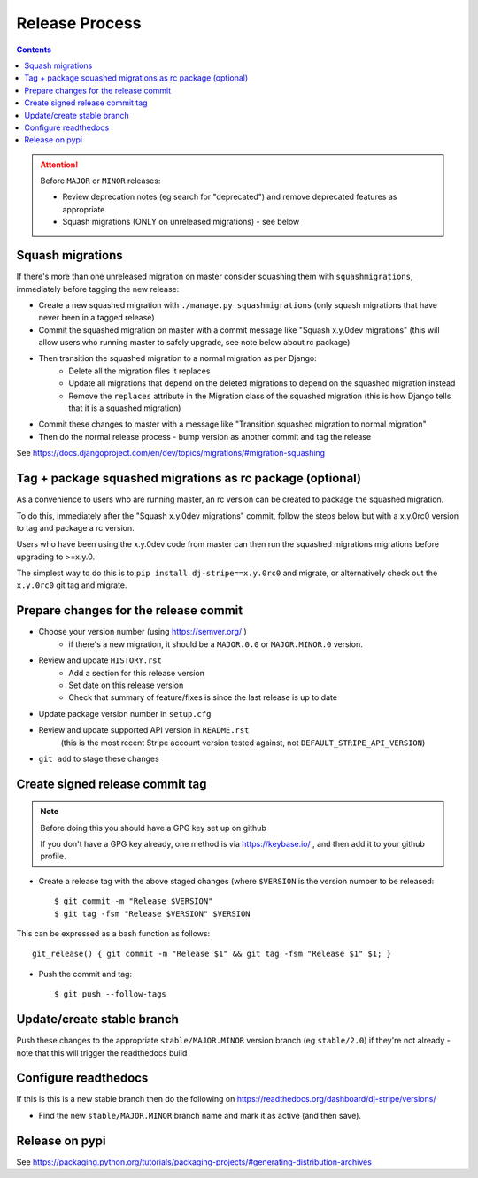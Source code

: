 Release Process
===============

.. contents::


.. Attention:: Before ``MAJOR`` or ``MINOR`` releases:

	* Review deprecation notes (eg search for "deprecated") and remove deprecated features as appropriate
	* Squash migrations (ONLY on unreleased migrations) - see below

.. _squash_migrations:

Squash migrations
-----------------

If there's more than one unreleased migration on master consider squashing them with ``squashmigrations``,
immediately before tagging the new release:

* Create a new squashed migration with ``./manage.py squashmigrations`` (only squash migrations that have never been in a tagged release)
* Commit the squashed migration on master with a commit message like "Squash x.y.0dev migrations" (this will allow users who running master to safely upgrade, see note below about rc package)
* Then transition the squashed migration to a normal migration as per Django:
	* Delete all the migration files it replaces
	* Update all migrations that depend on the deleted migrations to depend on the squashed migration instead
	* Remove the ``replaces`` attribute in the Migration class of the squashed migration (this is how Django tells that it is a squashed migration)
* Commit these changes to master with a message like "Transition squashed migration to normal migration"
* Then do the normal release process - bump version as another commit and tag the release

See https://docs.djangoproject.com/en/dev/topics/migrations/#migration-squashing

Tag + package squashed migrations as rc package (optional)
----------------------------------------------------------

As a convenience to users who are running master, an rc version can be created to
package the squashed migration.

To do this, immediately after the "Squash x.y.0dev migrations" commit, follow the
steps below but with a x.y.0rc0 version to tag and package a rc version.

Users who have been using the x.y.0dev code from master can then run the squashed
migrations migrations before upgrading to >=x.y.0.

The simplest way to do this is to ``pip install dj-stripe==x.y.0rc0`` and migrate,
or alternatively check out the ``x.y.0rc0`` git tag and migrate.

Prepare changes for the release commit
--------------------------------------

* Choose your version number (using https://semver.org/  )
	* if there's a new migration, it should be a ``MAJOR.0.0`` or ``MAJOR.MINOR.0`` version.
* Review and update ``HISTORY.rst``
	* Add a section for this release version
	* Set date on this release version
	* Check that summary of feature/fixes is since the last release is up to date
* Update package version number in ``setup.cfg``
* Review and update supported API version in ``README.rst``
	(this is the most recent Stripe account version tested against, not ``DEFAULT_STRIPE_API_VERSION``)
* ``git add`` to stage these changes

Create signed release commit tag
--------------------------------

.. Note:: Before doing this you should have a GPG key set up on github

	If you don't have a GPG key already, one method is via https://keybase.io/ , and then add it to your github profile.

* Create a release tag with the above staged changes (where ``$VERSION`` is the version number to be released::

	$ git commit -m "Release $VERSION"
	$ git tag -fsm "Release $VERSION" $VERSION

This can be expressed as a bash function as follows::

	git_release() { git commit -m "Release $1" && git tag -fsm "Release $1" $1; }

* Push the commit and tag::

	$ git push --follow-tags

Update/create stable branch
---------------------------

Push these changes to the appropriate ``stable/MAJOR.MINOR`` version branch (eg ``stable/2.0``) if they're not already - note that this will trigger the readthedocs build

Configure readthedocs
---------------------

If this is this is a new stable branch then do the following on https://readthedocs.org/dashboard/dj-stripe/versions/

* Find the new ``stable/MAJOR.MINOR`` branch name and mark it as active (and then save).

Release on pypi
---------------

See https://packaging.python.org/tutorials/packaging-projects/#generating-distribution-archives
